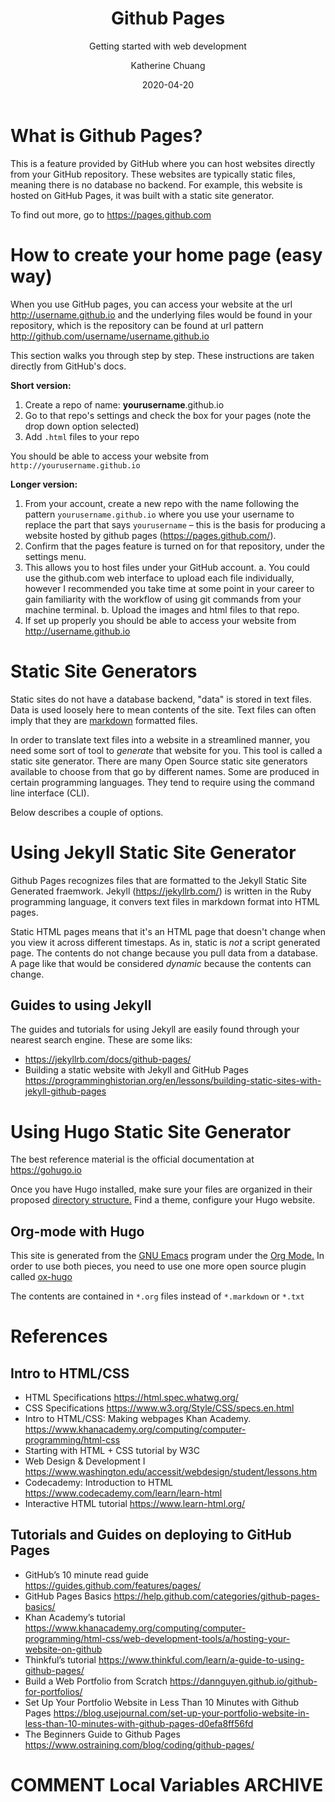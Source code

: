 #+TITLE:     Github Pages
#+SUBTITLE:  Getting started with web development
#+AUTHOR:    Katherine Chuang
#+EMAIL:     chuang@sci.brooklyn.cuny.edu
#+CREATOR:   katychuang
#+DATE:      2020-04-20
#+OPTIONS:   H:3 num:nil  \n:nil @:t ::t |:t ^:t -:t f:t *:t <:t
#+OPTIONS:   TeX:t LaTeX:t skip:nil d:nil todo:t pri:nil tags:not-in-toc
#+ALT_TITLE: Lecture Notes

#+HTML_HEAD: <style type="text/css">
#+HTML_HEAD:  dl dd {text-align: left; margin-left: 10px}
#+HTML_HEAD: </style>

# #+HTML_HEAD: <link rel="stylesheet" type="text/css" href="assets/style.min.css"/>
# #+EXPORT_FILE_NAME: ../docs/vcs/githubpages.html

#+HUGO_BASE_DIR: ../hugo/
#+HUGO_SECTION: guides
#+HUGO_CATEGORIES: git web_dev
#+EXPORT_HUGO_SECTION: gp


* What is Github Pages?

This is a feature provided by GitHub where you can host websites directly from your GitHub repository. These websites are typically static files, meaning there is no database no backend. For example, this website is hosted on GitHub Pages, it was built with a static site generator.

To find out more, go to https://pages.github.com

* How to create your home page (easy way)

When you use GitHub pages, you can access your website at the url http://username.github.io and the underlying files would be found in your repository, which is the repository can be found at url pattern http://github.com/username/username.github.io

This section walks you through step by step. These instructions are taken directly from GitHub's docs.

*Short version:*
1. Create a repo of name: *yourusername*.github.io
2. Go to that repo's settings and check the box for your pages (note the drop down option selected)
3. Add ~.html~ files to your repo

You should be able to access your website from ~http://yourusername.github.io~

*Longer version:*
1. From your account, create a new repo with the name following the pattern ~yourusername.github.io~ where you use your username to replace the part that says ~yourusername~ -- this is the basis for producing a website hosted by github pages (https://pages.github.com/).
2. Confirm that the pages feature is turned on for that repository, under the settings menu.
3. This allows you to host files under your GitHub account.
   a. You could use the github.com web interface to upload each file individually, however I recommended you take time at some point in your career to gain familiarity with the workflow of using git commands from your machine terminal.
   b. Upload the images and html files to that repo.
4. If set up properly you should be able to access your website from http://username.github.io

* Static Site Generators
#+EXPORT_HUGO_SECTION: gp

Static sites do not have a database backend, "data" is stored in text files. Data is used loosely here to mean contents of the site. Text files can often imply that they are [[https://www.markdownguide.org][markdown]] formatted files.

In order to translate text files into a website in a streamlined manner, you need some sort of tool to /generate/ that website for you. This tool is called a static site generator. There are many Open Source static site generators available to choose from that go by different names. Some are produced in certain programming languages. They tend to require using the command line interface (CLI).

Below describes a couple of options.

* Using Jekyll Static Site Generator

Github Pages recognizes files that are formatted to the Jekyll Static Site Generated fraemwork. Jekyll (https://jekyllrb.com/) is written in the Ruby programming language, it convers text files in markdown format into HTML pages.

Static HTML pages means that it's an HTML page that doesn't change when you view it across different timestaps. As in, static is /not/ a script generated page. The contents do not change because you pull data from a database. A page like that would be considered /dynamic/ because the contents can change.

** Guides to using Jekyll
The guides and tutorials for using Jekyll are easily found through your nearest search engine. These are some liks:
- https://jekyllrb.com/docs/github-pages/
- Building a static website with Jekyll and GitHub Pages https://programminghistorian.org/en/lessons/building-static-sites-with-jekyll-github-pages

* Using Hugo Static Site Generator

The best reference material is the official documentation at https://gohugo.io

Once you have Hugo installed, make sure your files are organized in their proposed [[https://gohugo.io/getting-started/directory-structure/][directory structure.]] Find a theme, configure your Hugo website.

** Org-mode with Hugo

This site is generated from the [[https://www.gnu.org/software/emacs/][GNU Emacs]] program under the [[https://orgmode.org][Org Mode.]] In order to use both pieces, you need to use one more open source plugin called [[https://ox-hugo.scripter.co][ox-hugo]]

The contents are contained in ~*.org~ files instead of ~*.markdown~ or ~*.txt~

* References
** Intro to HTML/CSS
- HTML Specifications https://html.spec.whatwg.org/
- CSS Specifications https://www.w3.org/Style/CSS/specs.en.html
- Intro to HTML/CSS: Making webpages Khan Academy. https://www.khanacademy.org/computing/computer-programming/html-css
- Starting with HTML + CSS tutorial by W3C
- Web Design & Development I https://www.washington.edu/accessit/webdesign/student/lessons.htm
- Codecademy: Introduction to HTML https://www.codecademy.com/learn/learn-html
- Interactive HTML tutorial https://www.learn-html.org/

** Tutorials and Guides on deploying to GitHub Pages

- GitHub’s 10 minute read guide https://guides.github.com/features/pages/
- GitHub Pages Basics https://help.github.com/categories/github-pages-basics/
- Khan Academy’s tutorial https://www.khanacademy.org/computing/computer-programming/html-css/web-development-tools/a/hosting-your-website-on-github
- Thinkful’s tutorial https://www.thinkful.com/learn/a-guide-to-using-github-pages/
- Build a Web Portfolio from Scratch https://dannguyen.github.io/github-for-portfolios/
- Set Up Your Portfolio Website in Less Than 10 Minutes with Github Pages https://blog.usejournal.com/set-up-your-portfolio-website-in-less-than-10-minutes-with-github-pages-d0efa8ff56fd
- The Beginners Guide to Github Pages https://www.ostraining.com/blog/coding/github-pages/

* COMMENT Local Variables   :ARCHIVE:
# Local Variables:
# eval: (org-hugo-auto-export-mode)
# End:
